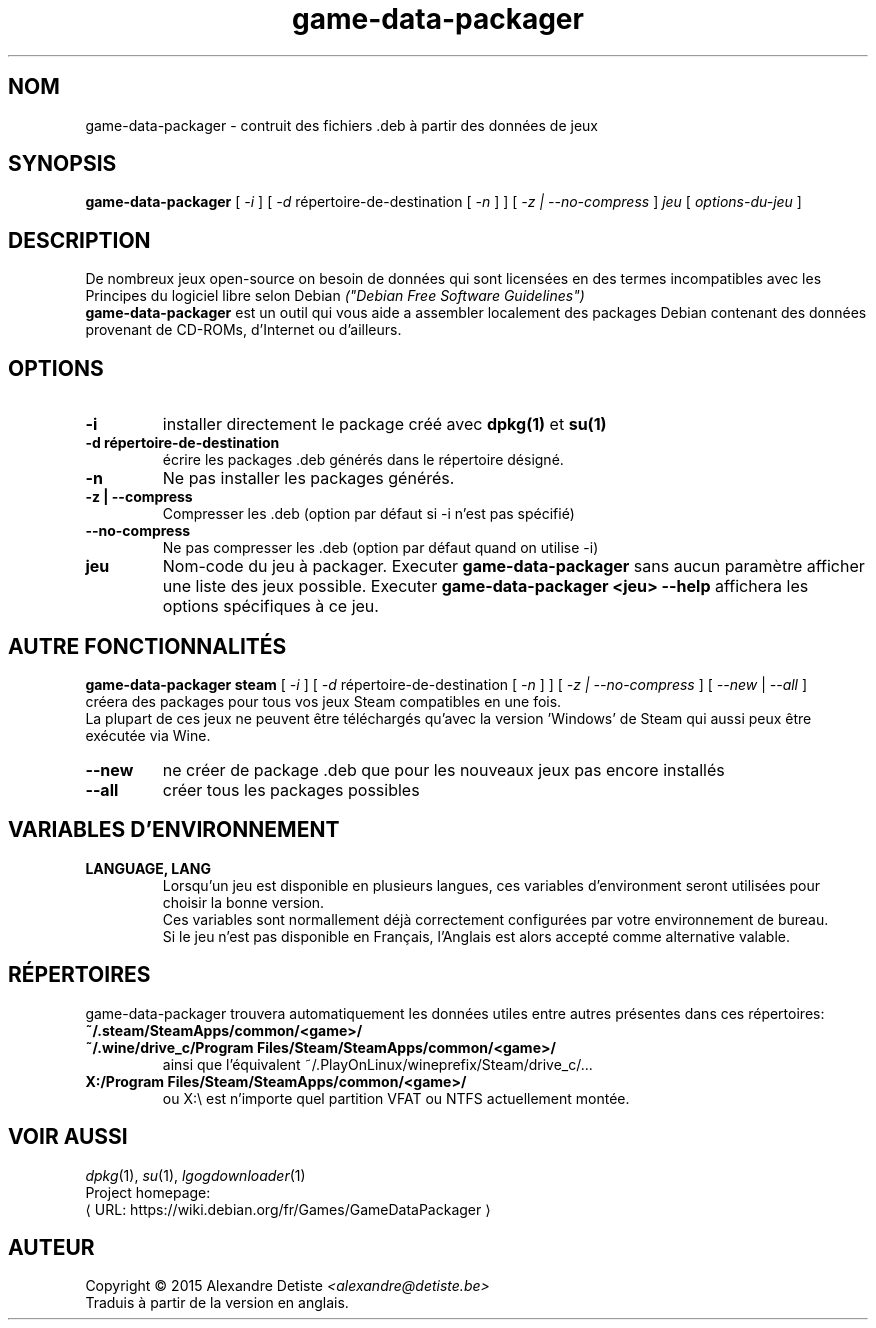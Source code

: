 .\" This program is free software; you can redistribute it and/or modify it
.\" under the terms of the GNU General Public License as published by the
.\" Free Software Foundation; version 2.
.\" 
.\" This program is distributed in the hope that it will be useful, but
.\" WITHOUT ANY WARRANTY; without even the implied warranty of
.\" MERCHANTABILITY or FITNESS FOR A PARTICULAR PURPOSE. See the GNU General
.\" Public License for more details.
.\" 
.\" You should have received a copy of the GNU General Public License along
.\" with this library; if not, write to the Free Software Foundation, Inc.,
.\" 59 Temple Place, Suite 330, Boston, MA 02111-1307, USA.
.\"
.\" See /usr/share/common-licenses/GPL-2
.\" 
.de URL
\\$2 \(laURL: \\$1 \(ra\\$3
..
.if \n[.g] .mso www.tmac
.TH game-data-packager 6 2015-09-09
.SH NOM
game\-data\-packager \- contruit des fichiers .deb à partir des données de jeux
.
.SH SYNOPSIS
.B game\-data\-packager
[
.I -i
]
[
.I -d
répertoire-de-destination [
.I -n
] ]
[
.I -z | --no-compress
]
.I jeu
[
.I options\-du\-jeu
]
.SH DESCRIPTION
De nombreux jeux open-source on besoin de données qui sont
licensées en des termes incompatibles avec les
Principes du logiciel libre selon Debian
.I ("Debian Free Software Guidelines")
.
.br
.B game\-data\-packager
est un outil qui vous aide a assembler localement des packages
Debian contenant des données provenant de CD-ROMs, d'Internet
ou d'ailleurs.
.SH OPTIONS
.TP
.B \-i
installer directement le package créé avec
.B dpkg(1)
et
.B su(1)
\.
.TP
.B \-d répertoire-de-destination
écrire les packages .deb générés dans le répertoire désigné.
.TP
.B \-n
Ne pas installer les packages générés.
.TP
.B \-z | --compress
Compresser les .deb (option par défaut si \-i n'est pas spécifié)
.TP
.B --no\-compress
Ne pas compresser les .deb (option par défaut quand on utilise \-i)
.TP
.B jeu
Nom-code du jeu à packager. Executer
.B game\-data\-packager
sans aucun paramètre afficher une liste des jeux possible. Executer
.B game\-data\-packager <jeu> \-\-help
affichera les options spécifiques à ce jeu.

.SH AUTRE FONCTIONNALITÉS
.B game\-data\-packager steam
[
.I \-i
]
[
.I \-d
répertoire-de-destination [
.I \-n
] ]
[
.I \-z | --no\-compress
] [
.I --new
|
.I --all
]
.br
créera des packages pour tous vos jeux Steam compatibles en une fois.
.br
La plupart de ces jeux ne peuvent être téléchargés qu'avec
la version 'Windows' de Steam qui aussi peux être exécutée
via Wine.
.TP
.B --new
ne créer de package .deb que pour les nouveaux jeux pas encore installés
.TP
.B --all
créer tous les packages possibles

.SH VARIABLES D'ENVIRONNEMENT
.TP
.B LANGUAGE, LANG
Lorsqu'un jeu est disponible en plusieurs langues,
ces variables d'environment seront utilisées
pour choisir la bonne version.
.br
Ces variables sont normallement déjà correctement configurées
par votre environnement de bureau.
.br
Si le jeu n'est pas disponible en Français,
l'Anglais est alors accepté comme alternative valable.
.SH RÉPERTOIRES
game\-data\-packager trouvera automatiquement les données utiles
entre autres présentes dans ces répertoires:
.TP
.B ~/.steam/SteamApps/common/<game>/
.TP
.B ~/.wine/drive_c/Program Files/Steam/SteamApps/common/<game>/
ainsi que l'équivalent ~/.PlayOnLinux/wineprefix/Steam/drive_c/...
.TP
.B X:/Program Files/Steam/SteamApps/common/<game>/
ou X:\\ est n'importe quel partition VFAT ou NTFS actuellement montée.
.SH VOIR AUSSI
\fIdpkg\fP(1), \fIsu\fP(1), \fIlgogdownloader\fP(1)
.br
Project homepage:
.URL "https://wiki.debian.org/fr/Games/GameDataPackager"

.SH AUTEUR
Copyright \(co 2015 Alexandre Detiste \fI<alexandre@detiste.be>\fP
.br
Traduis à partir de la version en anglais.

